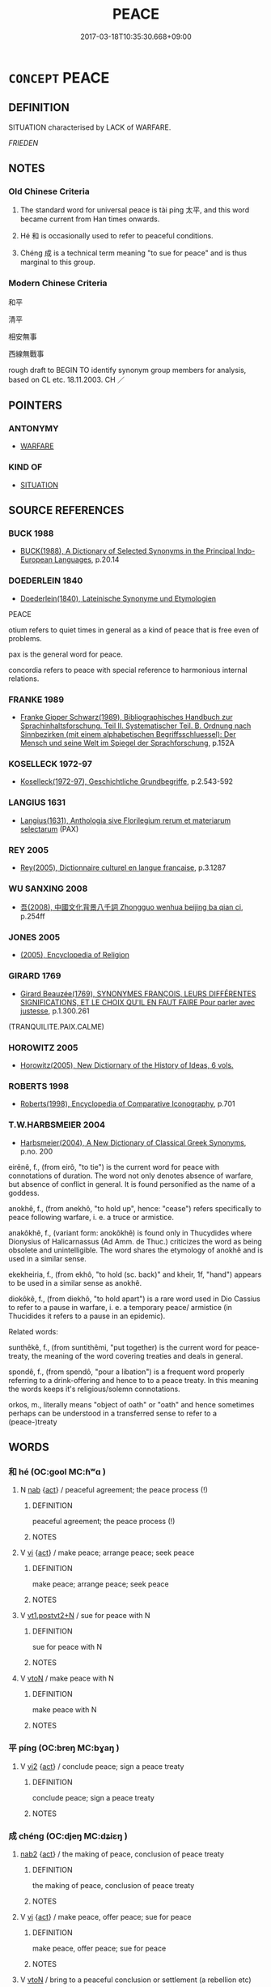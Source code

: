 # -*- mode: mandoku-tls-view -*-
#+TITLE: PEACE
#+DATE: 2017-03-18T10:35:30.668+09:00        
#+STARTUP: content
* =CONCEPT= PEACE
:PROPERTIES:
:CUSTOM_ID: uuid-82a12bdd-5f0d-4bf6-b4da-8b92ce215217
:SYNONYM+:  LAW AND ORDER
:SYNONYM+:  LAWFULNESS
:SYNONYM+:  ORDER
:SYNONYM+:  PEACEFULNESS
:SYNONYM+:  PEACEABLENESS
:SYNONYM+:  HARMONY
:SYNONYM+:  NONVIOLENCE
:SYNONYM+:  FORMAL CONCORD. ANTONYM CONFLICT
:TR_ZH: 和平
:END:
** DEFINITION

SITUATION characterised by LACK of WARFARE.

[[FRIEDEN]]

** NOTES

*** Old Chinese Criteria
1. The standard word for universal peace is tài píng 太平, and this word became current from Han times onwards.

2. Hé 和 is occasionally used to refer to peaceful conditions.

3. Chéng 成 is a technical term meaning "to sue for peace" and is thus marginal to this group.

*** Modern Chinese Criteria
和平

清平

相安無事

西線無戰事

rough draft to BEGIN TO identify synonym group members for analysis, based on CL etc. 18.11.2003. CH ／

** POINTERS
*** ANTONYMY
 - [[tls:concept:WARFARE][WARFARE]]

*** KIND OF
 - [[tls:concept:SITUATION][SITUATION]]

** SOURCE REFERENCES
*** BUCK 1988
 - [[cite:BUCK-1988][BUCK(1988), A Dictionary of Selected Synonyms in the Principal Indo-European Languages]], p.20.14

*** DOEDERLEIN 1840
 - [[cite:DOEDERLEIN-1840][Doederlein(1840), Lateinische Synonyme und Etymologien]]

PEACE

otium refers to quiet times in general as a kind of peace that is free even of problems.

pax is the general word for peace.

concordia refers to peace with special reference to harmonious internal relations.

*** FRANKE 1989
 - [[cite:FRANKE-1989][Franke Gipper Schwarz(1989), Bibliographisches Handbuch zur Sprachinhaltsforschung. Teil II. Systematischer Teil. B. Ordnung nach Sinnbezirken (mit einem alphabetischen Begriffsschluessel): Der Mensch und seine Welt im Spiegel der Sprachforschung]], p.152A

*** KOSELLECK 1972-97
 - [[cite:KOSELLECK-1972-97][Koselleck(1972-97), Geschichtliche Grundbegriffe]], p.2.543-592

*** LANGIUS 1631
 - [[cite:LANGIUS-1631][Langius(1631), Anthologia sive Florilegium rerum et materiarum selectarum]] (PAX)
*** REY 2005
 - [[cite:REY-2005][Rey(2005), Dictionnaire culturel en langue francaise]], p.3.1287

*** WU SANXING 2008
 - [[cite:WU-SANXING-2008][ 吾(2008), 中國文化背景八千詞 Zhongguo wenhua beijing ba qian ci]], p.254ff

*** JONES 2005
 - [[cite:JONES-2005][(2005), Encyclopedia of Religion]]
*** GIRARD 1769
 - [[cite:GIRARD-1769][Girard Beauzée(1769), SYNONYMES FRANÇOIS, LEURS DIFFÉRENTES SIGNIFICATIONS, ET LE CHOIX QU'IL EN FAUT FAIRE Pour parler avec justesse]], p.1.300.261
 (TRANQUILITE.PAIX.CALME)
*** HOROWITZ 2005
 - [[cite:HOROWITZ-2005][Horowitz(2005), New Dictiornary of the History of Ideas, 6 vols.]]
*** ROBERTS 1998
 - [[cite:ROBERTS-1998][Roberts(1998), Encyclopedia of Comparative Iconography]], p.701

*** T.W.HARBSMEIER 2004
 - [[cite:T.W.HARBSMEIER-2004][Harbsmeier(2004), A New Dictionary of Classical Greek Synonyms]], p.no. 200


eirênê, f., (from eirô, "to tie") is the current word for peace with connotations of duration. The word not only denotes absence of warfare, but absence of conflict in general. It is found personified as the name of a goddess.

anokhê, f., (from anekhô, "to hold up", hence: "cease") refers specifically to peace following warfare, i. e. a truce or armistice.  

anakôkhê, f., (variant form: anokôkhê) is found only in Thucydides where Dionysius of Halicarnassus (Ad Amm. de Thuc.) criticizes the word as being obsolete and unintelligible. The word shares the etymology of anokhê and is used in a similar sense.

ekekheiria, f., (from ekhô, "to hold (sc. back)" and kheir, 1f, "hand") appears to be used in a similar sense as anokhê.

diokôkê, f.,  (from diekhô, "to hold apart") is a rare word used in Dio Cassius to refer to a pause in warfare, i. e. a temporary peace/ armistice (in Thucidides it refers to a pause in an epidemic).



Related words:



sunthêkê, f., (from suntithêmi, "put together) is the current word for peace-treaty, the meaning of the word covering treaties and deals in general.

spondê, f., (from spendô, "pour a libation") is a frequent word properly referring to a drink-offering and hence to to a peace treaty. In this meaning the words keeps it's religious/solemn connotations.

orkos, m., literally means "object of oath" or "oath" and hence sometimes perhaps can be understood in a transferred sense to refer to a (peace-)treaty

** WORDS
   :PROPERTIES:
   :VISIBILITY: children
   :END:
*** 和 hé (OC:ɡool MC:ɦʷɑ )
:PROPERTIES:
:CUSTOM_ID: uuid-27214862-3ff1-4a45-8db1-c062c141eaf2
:Char+: 和(30,5/8) 
:GY_IDS+: uuid-2681e56e-ff78-4a69-8d0e-b83326d26f1b
:PY+: hé     
:OC+: ɡool     
:MC+: ɦʷɑ     
:END: 
**** N [[tls:syn-func::#uuid-76be1df4-3d73-4e5f-bbc2-729542645bc8][nab]] {[[tls:sem-feat::#uuid-f55cff2f-f0e3-4f08-a89c-5d08fcf3fe89][act]]} / peaceful agreement; the peace process (!)
:PROPERTIES:
:CUSTOM_ID: uuid-7bd7d266-bd17-46ac-acaf-60739bd85899
:WARRING-STATES-CURRENCY: 3
:END:
****** DEFINITION

peaceful agreement; the peace process (!)

****** NOTES

**** V [[tls:syn-func::#uuid-c20780b3-41f9-491b-bb61-a269c1c4b48f][vi]] {[[tls:sem-feat::#uuid-f55cff2f-f0e3-4f08-a89c-5d08fcf3fe89][act]]} / make peace; arrange peace;    seek peace
:PROPERTIES:
:CUSTOM_ID: uuid-f9d4d9ff-fe24-43da-9f5a-1d6eb7956398
:WARRING-STATES-CURRENCY: 4
:END:
****** DEFINITION

make peace; arrange peace;    seek peace

****** NOTES

**** V [[tls:syn-func::#uuid-83cd4c17-4bbd-4297-b755-f73ad927670d][vt1.postvt2+N]] / sue for peace with N
:PROPERTIES:
:CUSTOM_ID: uuid-a770380b-4d8d-4c13-a9c6-438539d65162
:END:
****** DEFINITION

sue for peace with N

****** NOTES

**** V [[tls:syn-func::#uuid-fbfb2371-2537-4a99-a876-41b15ec2463c][vtoN]] / make peace with N
:PROPERTIES:
:CUSTOM_ID: uuid-591ffa30-dfca-4082-88ea-cc8dd99460bc
:END:
****** DEFINITION

make peace with N

****** NOTES

*** 平 píng (OC:breŋ MC:bɣaŋ )
:PROPERTIES:
:CUSTOM_ID: uuid-c5deea7d-a7c8-4d58-a5ac-47dfef87f6ec
:Char+: 平(51,2/5) 
:GY_IDS+: uuid-c9cae2f5-ed2c-4c67-afd6-bbdcacee076f
:PY+: píng     
:OC+: breŋ     
:MC+: bɣaŋ     
:END: 
**** V [[tls:syn-func::#uuid-a4ac7ae5-ac55-45d6-b390-3c41242eb09e][vi2]] {[[tls:sem-feat::#uuid-f55cff2f-f0e3-4f08-a89c-5d08fcf3fe89][act]]} / conclude peace; sign a peace treaty
:PROPERTIES:
:CUSTOM_ID: uuid-bf93571d-3fde-4fd9-aa91-0ea77f6e0ae3
:END:
****** DEFINITION

conclude peace; sign a peace treaty

****** NOTES

*** 成 chéng (OC:djeŋ MC:dʑiɛŋ )
:PROPERTIES:
:CUSTOM_ID: uuid-bd9ac16b-2986-45af-8807-407b49dff2dc
:Char+: 成(62,2/7) 
:GY_IDS+: uuid-267730e0-be39-4e07-8516-1f546c7c591b
:PY+: chéng     
:OC+: djeŋ     
:MC+: dʑiɛŋ     
:END: 
****  [[tls:syn-func::#uuid-bb7d6bc5-3a79-433b-a52e-39304d96f546][nab2]] {[[tls:sem-feat::#uuid-f55cff2f-f0e3-4f08-a89c-5d08fcf3fe89][act]]} / the making of peace, conclusion of peace treaty
:PROPERTIES:
:CUSTOM_ID: uuid-60197a14-6118-4981-9066-b1224531171b
:WARRING-STATES-CURRENCY: 4
:END:
****** DEFINITION

the making of peace, conclusion of peace treaty

****** NOTES

**** V [[tls:syn-func::#uuid-c20780b3-41f9-491b-bb61-a269c1c4b48f][vi]] {[[tls:sem-feat::#uuid-f55cff2f-f0e3-4f08-a89c-5d08fcf3fe89][act]]} / make peace, offer peace; sue for peace
:PROPERTIES:
:CUSTOM_ID: uuid-d4c4b0eb-200e-42f4-8787-7fc22af49b17
:WARRING-STATES-CURRENCY: 5
:END:
****** DEFINITION

make peace, offer peace; sue for peace

****** NOTES

**** V [[tls:syn-func::#uuid-fbfb2371-2537-4a99-a876-41b15ec2463c][vtoN]] / bring to a peaceful conclusion or settlement (a rebellion etc)
:PROPERTIES:
:CUSTOM_ID: uuid-ea6e0fc9-5110-4ade-998d-968bb9976d91
:END:
****** DEFINITION

bring to a peaceful conclusion or settlement (a rebellion etc)

****** NOTES

**** V [[tls:syn-func::#uuid-a4ac7ae5-ac55-45d6-b390-3c41242eb09e][vi2]] / make peace
:PROPERTIES:
:CUSTOM_ID: uuid-61539a78-8ad5-4d7a-98f4-c35d77e47b0b
:END:
****** DEFINITION

make peace

****** NOTES

*** 綏 suí (OC:snul MC:si )
:PROPERTIES:
:CUSTOM_ID: uuid-d56f3b4b-4604-49a8-8500-aeac3b665201
:Char+: 綏(120,7/13) 
:GY_IDS+: uuid-f3bca20d-76fe-4d7a-a17e-3b1ea7a0cf8f
:PY+: suí     
:OC+: snul     
:MC+: si     
:END: 
**** V [[tls:syn-func::#uuid-fbfb2371-2537-4a99-a876-41b15ec2463c][vtoN]] {[[tls:sem-feat::#uuid-fac754df-5669-4052-9dda-6244f229371f][causative]]} / calm down; pacify
:PROPERTIES:
:CUSTOM_ID: uuid-82155bf9-4a8e-4ee1-b6d6-0a714b07684a
:END:
****** DEFINITION

calm down; pacify

****** NOTES

**** V [[tls:syn-func::#uuid-c20780b3-41f9-491b-bb61-a269c1c4b48f][vi]] / be peaceful
:PROPERTIES:
:CUSTOM_ID: uuid-246a63c2-7afa-4efc-a451-bfbc84413558
:END:
****** DEFINITION

be peaceful

****** NOTES

*** 解 jiě (OC:kreeʔ MC:kɣɛ )
:PROPERTIES:
:CUSTOM_ID: uuid-7a574934-c536-4745-9b0c-923d51709e82
:Char+: 解(148,6/13) 
:GY_IDS+: uuid-4b5bf070-1510-435d-acbb-84983dab8a3b
:PY+: jiě     
:OC+: kreeʔ     
:MC+: kɣɛ     
:END: 
**** V [[tls:syn-func::#uuid-fbfb2371-2537-4a99-a876-41b15ec2463c][vtoN]] / mediate peace for
:PROPERTIES:
:CUSTOM_ID: uuid-f4592309-d082-4ed8-b37b-133b6c8db99f
:WARRING-STATES-CURRENCY: 3
:END:
****** DEFINITION

mediate peace for

****** NOTES

*** 太平 tàipíng (OC:thaads breŋ MC:thɑi bɣaŋ )
:PROPERTIES:
:CUSTOM_ID: uuid-54eaf17c-ff55-434e-9f7f-92ce3978e42b
:Char+: 太(37,1/4) 平(51,2/5) 
:GY_IDS+: uuid-8840febf-a68a-4d05-b42d-4681834b0dea uuid-c9cae2f5-ed2c-4c67-afd6-bbdcacee076f
:PY+: tài píng    
:OC+: thaads breŋ    
:MC+: thɑi bɣaŋ    
:END: 
**** N [[tls:syn-func::#uuid-db0698e7-db2f-4ee3-9a20-0c2b2e0cebf0][NPab]] {[[tls:sem-feat::#uuid-2a66fc1c-6671-47d2-bd04-cfd6ccae64b8][stative]]} / peace; times of universal peace; era of great peace
:PROPERTIES:
:CUSTOM_ID: uuid-ae3e69c5-0986-45b7-a60a-ae96564f980e
:WARRING-STATES-CURRENCY: 3
:END:
****** DEFINITION

peace; times of universal peace; era of great peace

****** NOTES

**** V [[tls:syn-func::#uuid-18dc1abc-4214-4b4b-b07f-8f25ebe5ece9][VPadN]] / peaceful
:PROPERTIES:
:CUSTOM_ID: uuid-1d2c8954-a0fc-4187-ba23-89a7f67e2e90
:WARRING-STATES-CURRENCY: 3
:END:
****** DEFINITION

peaceful

****** NOTES

**** V [[tls:syn-func::#uuid-819e81af-c978-4931-8fd2-52680e097f01][VPadV]] / in times of great peace
:PROPERTIES:
:CUSTOM_ID: uuid-b45a5699-167c-41ca-af9e-b692bb1e88b3
:WARRING-STATES-CURRENCY: 3
:END:
****** DEFINITION

in times of great peace

****** NOTES

**** V [[tls:syn-func::#uuid-091af450-64e0-4b82-98a2-84d0444b6d19][VPi]] / be entirely peaceful
:PROPERTIES:
:CUSTOM_ID: uuid-e5f2ed23-777b-4c80-b818-b4d801d74ab0
:WARRING-STATES-CURRENCY: 3
:END:
****** DEFINITION

be entirely peaceful

****** NOTES

**** V [[tls:syn-func::#uuid-3362361a-7a61-4172-a122-8b87e3963d2c][VPi0]] / there is great peace
:PROPERTIES:
:CUSTOM_ID: uuid-036cba74-d0a0-4211-b16f-055dbb5388b4
:WARRING-STATES-CURRENCY: 3
:END:
****** DEFINITION

there is great peace

****** NOTES

*** 平夷 píngyí (OC:breŋ li MC:bɣaŋ ji )
:PROPERTIES:
:CUSTOM_ID: uuid-071dc0dc-ce29-4da4-96d0-c5f1614cf0fb
:Char+: 平(51,2/5) 夷(37,3/6) 
:GY_IDS+: uuid-c9cae2f5-ed2c-4c67-afd6-bbdcacee076f uuid-765f4fb2-dafc-4556-b24c-640d0745d13d
:PY+: píng yí    
:OC+: breŋ li    
:MC+: bɣaŋ ji    
:END: 
**** N [[tls:syn-func::#uuid-db0698e7-db2f-4ee3-9a20-0c2b2e0cebf0][NPab]] {[[tls:sem-feat::#uuid-2a66fc1c-6671-47d2-bd04-cfd6ccae64b8][stative]]} / peace, state of peace
:PROPERTIES:
:CUSTOM_ID: uuid-c1247671-551e-49b8-80eb-77d96ed94679
:END:
****** DEFINITION

peace, state of peace

****** NOTES

*** 為和 wéihé (OC:ɢʷal ɡool MC:ɦiɛ ɦʷɑ )
:PROPERTIES:
:CUSTOM_ID: uuid-abff5427-3837-47eb-841f-384ae676a5cd
:Char+: 為(86,5/9) 和(30,5/8) 
:GY_IDS+: uuid-7dd1780c-ee9b-4eaa-af63-c42cb57baf50 uuid-2681e56e-ff78-4a69-8d0e-b83326d26f1b
:PY+: wéi hé    
:OC+: ɢʷal ɡool    
:MC+: ɦiɛ ɦʷɑ    
:END: 
**** V [[tls:syn-func::#uuid-c7e288cf-1953-4ecf-ac31-5aae90a20e9a][VPtpost.vt+N]] / make peace with N
:PROPERTIES:
:CUSTOM_ID: uuid-3596eb3c-9576-4b5a-82e7-fbbd65bcc92a
:END:
****** DEFINITION

make peace with N

****** NOTES

*** 為成 wéichéng (OC:ɢʷal djeŋ MC:ɦiɛ dʑiɛŋ )
:PROPERTIES:
:CUSTOM_ID: uuid-1a000e0c-9216-4ae7-b9c1-7b2386475341
:Char+: 為(86,5/9) 成(62,2/7) 
:GY_IDS+: uuid-7dd1780c-ee9b-4eaa-af63-c42cb57baf50 uuid-267730e0-be39-4e07-8516-1f546c7c591b
:PY+: wéi chéng    
:OC+: ɢʷal djeŋ    
:MC+: ɦiɛ dʑiɛŋ    
:END: 
**** V [[tls:syn-func::#uuid-b0bb3127-d0ae-4ab3-86bb-0a20cf29c161][VPi2]] / make peace with each other
:PROPERTIES:
:CUSTOM_ID: uuid-f650dfcf-0788-46e2-b08d-1311f00be63a
:END:
****** DEFINITION

make peace with each other

****** NOTES

*** 行成 xíngchéng (OC:ɢraaŋ djeŋ MC:ɦɣaŋ dʑiɛŋ )
:PROPERTIES:
:CUSTOM_ID: uuid-8ace35d5-4139-4eed-ac68-f3e95c4d1afd
:Char+: 行(144,0/6) 成(62,2/7) 
:GY_IDS+: uuid-5bcb421a-9f44-49f1-9a24-acd3d89c18cb uuid-267730e0-be39-4e07-8516-1f546c7c591b
:PY+: xíng chéng    
:OC+: ɢraaŋ djeŋ    
:MC+: ɦɣaŋ dʑiɛŋ    
:END: 
**** V [[tls:syn-func::#uuid-091af450-64e0-4b82-98a2-84d0444b6d19][VPi]] {[[tls:sem-feat::#uuid-f55cff2f-f0e3-4f08-a89c-5d08fcf3fe89][act]]} / sue for peace; make peace
:PROPERTIES:
:CUSTOM_ID: uuid-e5735a57-249c-4221-a0b8-66bcb015ae73
:WARRING-STATES-CURRENCY: 3
:END:
****** DEFINITION

sue for peace; make peace

****** NOTES

** BIBLIOGRAPHY
bibliography:../core/tlsbib.bib
